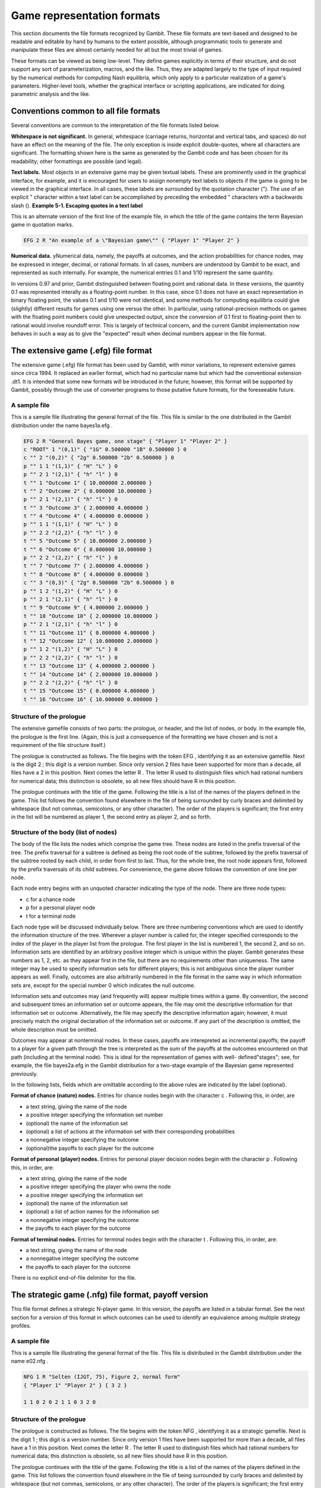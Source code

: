 .. _file-formats:

Game representation formats
===========================

This section documents the file formats recognized by Gambit. These
file formats are text-based and designed to be readable and editable
by hand by humans to the extent possible, although programmatic tools
to generate and manipulate these files are almost certainly needed for
all but the most trivial of games.

These formats can be viewed as being low-level. They define games
explicitly in terms of their structure, and do not support any sort of
parameterization, macros, and the like. Thus, they are adapted largely
to the type of input required by the numerical methods for computing
Nash equilibria, which only apply to a particular realization of a
game's parameters. Higher-level tools, whether the graphical interface
or scripting applications, are indicated for doing parametric analysis
and the like.



Conventions common to all file formats
--------------------------------------

Several conventions are common to the interpretation of the file
formats listed below.

**Whitespace is not significant.** In general, whitespace (carriage
returns, horizontal and vertical tabs, and spaces) do not have an
effect on the meaning of the file. The only exception is inside
explicit double-quotes, where all characters are significant. The
formatting shown here is the same as generated by the Gambit code and
has been chosen for its readability; other formattings are possible
(and legal).

**Text labels.** Most objects in an extensive game may be given
textual labels. These are prominently used in the graphical interface,
for example, and it is encouraged for users to assign nonempty text
labels to objects if the game is going to be viewed in the graphical
interface. In all cases, these labels are surrounded by the quotation
character ("). The use of an explicit " character within a text label
can be accomplished by preceding the embedded " characters with a
backwards slash (\).
**Example 5-1. Escaping quotes in a text label**

This is an alternate version of the first line of the example file, in
which the title of the game contains the term Bayesian game in
quotation marks.

.. sourcecode:: python

    EFG 2 R "An example of a \"Bayesian game\"" { "Player 1" "Player 2" }




**Numerical data.** yNumerical data, namely, the payoffs at outcomes,
and the action probabilities for chance nodes, may be expressed in
integer, decimal, or rational formats. In all cases, numbers are
understood by Gambit to be exact, and represented as such internally.
For example, the numerical entries 0.1 and 1/10 represent the same
quantity.


In versions 0.97 and prior, Gambit distinguished between floating
point and rational data. In these versions, the quantity 0.1 was
represented interally as a floating-point number. In this case, since
0.1 does not have an exact representation in binary floating point,
the values 0.1 and 1/10 were not identical, and some methods for
computing equilibria could give (slightly) different results for games
using one versus the other. In particular, using rational-precision
methods on games with the floating point numbers could give unexpected
output, since the conversion of 0.1 first to floating-point then to
rational would involve roundoff error. This is largely of technical
concern, and the current Gambit implementation now behaves in such a
way as to give the "expected" result when decimal numbers appear in
the file format.


The extensive game (.efg) file format
-------------------------------------

The extensive game (.efg) file format has been used by Gambit, with
minor variations, to represent extensive games since circa 1994. It
replaced an earlier format, which had no particular name but which had
the conventional extension .dt1. It is intended that some new formats
will be introduced in the future; however, this format will be
supported by Gambit, possibly through the use of converter programs to
those putative future formats, for the foreseeable future.


A sample file
~~~~~~~~~~~~~

This is a sample file illustrating the general format of the file.
This file is similar to the one distributed in the Gambit distribution
under the name bayes1a.efg .

.. sourcecode:: python

    EFG 2 R "General Bayes game, one stage" { "Player 1" "Player 2" }
    c "ROOT" 1 "(0,1)" { "1G" 0.500000 "1B" 0.500000 } 0
    c "" 2 "(0,2)" { "2g" 0.500000 "2b" 0.500000 } 0
    p "" 1 1 "(1,1)" { "H" "L" } 0
    p "" 2 1 "(2,1)" { "h" "l" } 0
    t "" 1 "Outcome 1" { 10.000000 2.000000 }
    t "" 2 "Outcome 2" { 0.000000 10.000000 }
    p "" 2 1 "(2,1)" { "h" "l" } 0
    t "" 3 "Outcome 3" { 2.000000 4.000000 }
    t "" 4 "Outcome 4" { 4.000000 0.000000 }
    p "" 1 1 "(1,1)" { "H" "L" } 0
    p "" 2 2 "(2,2)" { "h" "l" } 0
    t "" 5 "Outcome 5" { 10.000000 2.000000 }
    t "" 6 "Outcome 6" { 0.000000 10.000000 }
    p "" 2 2 "(2,2)" { "h" "l" } 0
    t "" 7 "Outcome 7" { 2.000000 4.000000 }
    t "" 8 "Outcome 8" { 4.000000 0.000000 }
    c "" 3 "(0,3)" { "2g" 0.500000 "2b" 0.500000 } 0
    p "" 1 2 "(1,2)" { "H" "L" } 0
    p "" 2 1 "(2,1)" { "h" "l" } 0
    t "" 9 "Outcome 9" { 4.000000 2.000000 }
    t "" 10 "Outcome 10" { 2.000000 10.000000 }
    p "" 2 1 "(2,1)" { "h" "l" } 0
    t "" 11 "Outcome 11" { 0.000000 4.000000 }
    t "" 12 "Outcome 12" { 10.000000 2.000000 }
    p "" 1 2 "(1,2)" { "H" "L" } 0
    p "" 2 2 "(2,2)" { "h" "l" } 0
    t "" 13 "Outcome 13" { 4.000000 2.000000 }
    t "" 14 "Outcome 14" { 2.000000 10.000000 }
    p "" 2 2 "(2,2)" { "h" "l" } 0
    t "" 15 "Outcome 15" { 0.000000 4.000000 }
    t "" 16 "Outcome 16" { 10.000000 0.000000 }




Structure of the prologue
~~~~~~~~~~~~~~~~~~~~~~~~~

The extensive gamefile consists of two parts: the prologue, or header,
and the list of nodes, or body. In the example file, the prologue is
the first line. (Again, this is just a consequence of the formatting
we have chosen and is not a requirement of the file structure itself.)

The prologue is constructed as follows. The file begins with the token
EFG , identifying it as an extensive gamefile. Next is the digit 2 ;
this digit is a version number. Since only version 2 files have been
supported for more than a decade, all files have a 2 in this position.
Next comes the letter R . The letter R used to distinguish files which
had rational numbers for numerical data; this distinction is obsolete,
so all new files should have R in this position.

The prologue continues with the title of the game. Following the title
is a list of the names of the players defined in the game. This list
follows the convention found elsewhere in the file of being surrounded
by curly braces and delimited by whitespace (but not commas,
semicolons, or any other character). The order of the players is
significant; the first entry in the list will be numbered as player 1,
the second entry as player 2, and so forth.



Structure of the body (list of nodes)
~~~~~~~~~~~~~~~~~~~~~~~~~~~~~~~~~~~~~

The body of the file lists the nodes which comprise the game tree.
These nodes are listed in the prefix traversal of the tree. The prefix
traversal for a subtree is defined as being the root node of the
subtree, followed by the prefix traversal of the subtree rooted by
each child, in order from first to last. Thus, for the whole tree, the
root node appears first, followed by the prefix traversals of its
child subtrees. For convenience, the game above follows the convention
of one line per node.

Each node entry begins with an unquoted character indicating the type
of the node. There are three node types:



+ c for a chance node
+ p for a personal player node
+ t for a terminal node

Each node type will be discussed individually below. There are three
numbering conventions which are used to identify the information
structure of the tree. Wherever a player number is called for, the
integer specified corresponds to the index of the player in the player
list from the prologue. The first player in the list is numbered 1,
the second 2, and so on. Information sets are identified by an
arbitrary positive integer which is unique within the player. Gambit
generates these numbers as 1, 2, etc. as they appear first in the
file, but there are no requirements other than uniqueness. The same
integer may be used to specify information sets for different players;
this is not ambiguous since the player number appears as well.
Finally, outcomes are also arbitrarily numbered in the file format in
the same way in which information sets are, except for the special
number 0 which indicates the null outcome.

Information sets and outcomes may (and frequently will) appear
multiple times within a game. By convention, the second and subsequent
times an information set or outcome appears, the file may omit the
descriptive information for that information set or outcome.
Alternatively, the file may specify the descriptive information again;
however, it must precisely match the original declaration of the
information set or outcome. If any part of the description is omitted,
the whole description must be omitted.

Outcomes may appear at nonterminal nodes. In these cases, payoffs are
interepreted as incremental payoffs; the payoff to a player for a
given path through the tree is interpreted as the sum of the payoffs
at the outcomes encountered on that path (including at the terminal
node). This is ideal for the representation of games with well-
defined"stages"; see, for example, the file bayes2a.efg in the Gambit
distribution for a two-stage example of the Bayesian game represented
previously.

In the following lists, fields which are omittable according to the
above rules are indicated by the label (optional).

**Format of chance (nature) nodes.** Entries for chance nodes begin
with the character c . Following this, in order, are



+ a text string, giving the name of the node
+ a positive integer specifying the information set number
+ (optional) the name of the information set
+ (optional) a list of actions at the information set with their
  corresponding probabilities
+ a nonnegative integer specifying the outcome
+ (optional)the payoffs to each player for the outcome



**Format of personal (player) nodes.** Entries for personal player
decision nodes begin with the character p . Following this, in order,
are:



+ a text string, giving the name of the node
+ a positive integer specifying the player who owns the node
+ a positive integer specifying the information set
+ (optional) the name of the information set
+ (optional) a list of action names for the information set
+ a nonnegative integer specifying the outcome
+ the payoffs to each player for the outcome



**Format of terminal nodes.** Entries for terminal nodes begin with
the character t . Following this, in order, are:



+ a text string, giving the name of the node
+ a nonnegative integer specifying the outcome
+ the payoffs to each player for the outcome



There is no explicit end-of-file delimiter for the file.



The strategic game (.nfg) file format, payoff version
-----------------------------------------------------

This file format defines a strategic N-player game. In this version,
the payoffs are listed in a tabular format. See the next section for a
version of this format in which outcomes can be used to identify an
equivalence among multiple strategy profiles.



A sample file
~~~~~~~~~~~~~

This is a sample file illustrating the general format of the file.
This file is distributed in the Gambit distribution under the name
e02.nfg .

.. sourcecode:: python

    NFG 1 R "Selten (IJGT, 75), Figure 2, normal form" 
    { "Player 1" "Player 2" } { 3 2 }
    
    1 1 0 2 0 2 1 1 0 3 2 0 




Structure of the prologue
~~~~~~~~~~~~~~~~~~~~~~~~~

The prologue is constructed as follows. The file begins with the token
NFG , identifying it as a strategic gamefile. Next is the digit 1 ;
this digit is a version number. Since only version 1 files have been
supported for more than a decade, all files have a 1 in this position.
Next comes the letter R . The letter R used to distinguish files which
had rational numbers for numerical data; this distinction is obsolete,
so all new files should have R in this position.

The prologue continues with the title of the game. Following the title
is a list of the names of the players defined in the game. This list
follows the convention found elsewhere in the file of being surrounded
by curly braces and delimited by whitespace (but not commas,
semicolons, or any other character). The order of the players is
significant; the first entry in the list will be numbered as player 1,
the second entry as player 2, and so forth.

Following the list of players is a list of positive integers. This
list specifies the number of strategies available to each player,
given in the same order as the players are listed in the list of
players.



Structure of the body (list of payoffs)
~~~~~~~~~~~~~~~~~~~~~~~~~~~~~~~~~~~~~~~

The body of the format lists the payoffs in the game. This is a "flat"
list, not surrounded by braces or other punctuation.

The assignment of the numeric data in this list to the entries in the
strategic game table proceeds as follows. The list begins with the
strategy profile in which each player plays their first strategy. The
payoffs to all players in this contingency are listed in the same
order as the players are given in the prologus. This, in the example
file, the first two payoff entries are 1 1 , which means, when both
players play their first strategy, player 1 receives a payoff of 1,
and player 2 receives a payoff of 1.

Next, the strategy of the first player is incremented. Thus, player
1's strategy is incremented to his second strategy. In this case, when
player 1 plays his second strategy and player 2 his first strategy,
the payoffs are 0 2 : a payoff of 0 to player 1 and a payoff of 2 to
player 2.

Now the strategy of the first player is again incremented. Thus, the
first player is playing his third strategy, and the second player his
first strategy; the payoffs are again 0 2 .

Now, the strategy of the first player is incremented yet again. But,
the first player was already playing strategy number 3 of 3. Thus, his
strategy now "rolls over" to 1, and the strategy of the second player
increments to 2. Then, the next entries 1 1 correspond to the payoffs
of player 1 and player 2, respectively, in the case where player 1
plays his second strategy, and player 2 his first strategy.

In general, the ordering of contingencies is done in the same way that
we count: incrementing the least-significant digit place in the number
first, and then incrementing more significant digit places in the
number as the lower ones "roll over." The only differences are that
the counting starts with the digit 1, instead of 0, and that the
"base" used for each digit is not 10, but instead is the number of
strategies that player has in the game.


The strategic game (.nfg) file format, outcome version
------------------------------------------------------

This file format defines a strategic N-player game. In this version,
the payoffs are defined by means of outcomes, which may appear more
than one place in the game table. This may give a more compact means
of representing a game where many different strategy combinations map
to the same consequences for the players. For a version of this format
in which payoffs are listed explicitly, without identification by
outcomes, see the previous section.



A sample file
~~~~~~~~~~~~~

This is a sample file illustrating the general format of the file.
This file defines the same game as the example in the previous
section.

.. sourcecode:: python

    NFG 1 R "Selten (IJGT, 75), Figure 2, normal form" { "Player 1" "Player 2" }
    
    {
    { "1" "2" "3" }
    { "1" "2" }
    }
    
    {
    { "" 1, 1 }
    { "" 0, 2 }
    { "" 0, 2 }
    { "" 1, 1 }
    { "" 0, 3 }
    { "" 2, 0 }
    }
    1 2 3 4 5 6




Structure of the prologue
~~~~~~~~~~~~~~~~~~~~~~~~~

The prologue is constructed as follows. The file begins with the token
NFG , identifying it as a strategic gamefile. Next is the digit 1 ;
this digit is a version number. Since only version 1 files have been
supported for more than a decade, all files have a 1 in this position.
Next comes the letter R . The letter R used to distinguish files which
had rational numbers for numerical data; this distinction is obsolete,
so all new files should have R in this position.

The prologue continues with the title of the game. Following the title
is a list of the names of the players defined in the game. This list
follows the convention found elsewhere in the file of being surrounded
by curly braces and delimited by whitespace (but not commas,
semicolons, or any other character). The order of the players is
significant; the first entry in the list will be numbered as player 1,
the second entry as player 2, and so forth.

Following the list of players is a list of strategies. This is a
nested list; each player's strategies are given as a list of text
labels, surrounded by curly braces.

The prologue closes with a list of outcomes. This is also a nested
list. Each outcome is specified by a text string, followed by a list
of numerical payoffs, one for each player defined. The payoffs may
optionally be separated by commas, as in the example file. The
outcomes are implicitly numbered in the order they appear; the first
outcome is given the number 1, the second 2, and so forth.



Structure of the body (list of outcomes)
~~~~~~~~~~~~~~~~~~~~~~~~~~~~~~~~~~~~~~~~

The body of the file is a list of outcome indices. These are presented
in the same lexicographic order as the payoffs in the payoff file
format; please see the documentation of that format for the
description of the ordering. For each entry in the table, a
nonnegative integer is given, corresponding to the outcome number
assigned as described in the prologue section. The special outcome
number 0 is reserved for the "null" outcome, which is defined as a
payoff of zero to all players. The number of entries in this list,
then, should be the same as the product of the number of strategies
for all players in the game.


